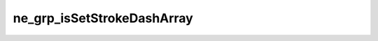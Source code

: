 ***************************
ne_grp_isSetStrokeDashArray
***************************

.. doxygenfunction:: sbne::ne_grp_isSetStrokeDashArray
